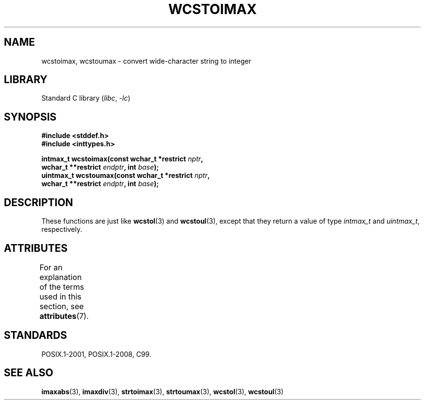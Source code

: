 .\" Copyright (c) 2003 Andries Brouwer (aeb@cwi.nl)
.\"
.\" SPDX-License-Identifier: GPL-2.0-or-later
.\"
.TH WCSTOIMAX 3 2022-09-09 "Linux man-pages (unreleased)"
.SH NAME
wcstoimax, wcstoumax \- convert wide-character string to integer
.SH LIBRARY
Standard C library
.RI ( libc ", " \-lc )
.SH SYNOPSIS
.nf
.B #include <stddef.h>
.B #include <inttypes.h>
.PP
.BI "intmax_t wcstoimax(const wchar_t *restrict " nptr ,
.BI "                   wchar_t **restrict " endptr ", int " base );
.BI "uintmax_t wcstoumax(const wchar_t *restrict " nptr ,
.BI "                   wchar_t **restrict " endptr ", int " base );
.fi
.SH DESCRIPTION
These functions are just like
.BR wcstol (3)
and
.BR wcstoul (3),
except that they return a value of type
.I intmax_t
and
.IR uintmax_t ,
respectively.
.SH ATTRIBUTES
For an explanation of the terms used in this section, see
.BR attributes (7).
.ad l
.nh
.TS
allbox;
lbx lb lb
l l l.
Interface	Attribute	Value
T{
.BR wcstoimax (),
.BR wcstoumax ()
T}	Thread safety	MT-Safe locale
.TE
.hy
.ad
.sp 1
.SH STANDARDS
POSIX.1-2001, POSIX.1-2008, C99.
.SH SEE ALSO
.BR imaxabs (3),
.BR imaxdiv (3),
.BR strtoimax (3),
.BR strtoumax (3),
.\" FIXME . the pages referred to by the following xrefs are not yet written
.BR wcstol (3),
.BR wcstoul (3)
